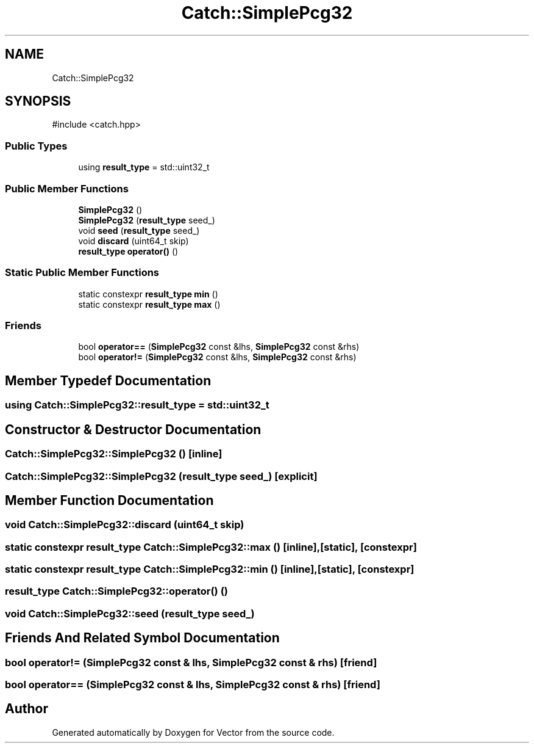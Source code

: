 .TH "Catch::SimplePcg32" 3 "Version v3.0" "Vector" \" -*- nroff -*-
.ad l
.nh
.SH NAME
Catch::SimplePcg32
.SH SYNOPSIS
.br
.PP
.PP
\fR#include <catch\&.hpp>\fP
.SS "Public Types"

.in +1c
.ti -1c
.RI "using \fBresult_type\fP = std::uint32_t"
.br
.in -1c
.SS "Public Member Functions"

.in +1c
.ti -1c
.RI "\fBSimplePcg32\fP ()"
.br
.ti -1c
.RI "\fBSimplePcg32\fP (\fBresult_type\fP seed_)"
.br
.ti -1c
.RI "void \fBseed\fP (\fBresult_type\fP seed_)"
.br
.ti -1c
.RI "void \fBdiscard\fP (uint64_t skip)"
.br
.ti -1c
.RI "\fBresult_type\fP \fBoperator()\fP ()"
.br
.in -1c
.SS "Static Public Member Functions"

.in +1c
.ti -1c
.RI "static constexpr \fBresult_type\fP \fBmin\fP ()"
.br
.ti -1c
.RI "static constexpr \fBresult_type\fP \fBmax\fP ()"
.br
.in -1c
.SS "Friends"

.in +1c
.ti -1c
.RI "bool \fBoperator==\fP (\fBSimplePcg32\fP const &lhs, \fBSimplePcg32\fP const &rhs)"
.br
.ti -1c
.RI "bool \fBoperator!=\fP (\fBSimplePcg32\fP const &lhs, \fBSimplePcg32\fP const &rhs)"
.br
.in -1c
.SH "Member Typedef Documentation"
.PP 
.SS "using \fBCatch::SimplePcg32::result_type\fP = std::uint32_t"

.SH "Constructor & Destructor Documentation"
.PP 
.SS "Catch::SimplePcg32::SimplePcg32 ()\fR [inline]\fP"

.SS "Catch::SimplePcg32::SimplePcg32 (\fBresult_type\fP seed_)\fR [explicit]\fP"

.SH "Member Function Documentation"
.PP 
.SS "void Catch::SimplePcg32::discard (uint64_t skip)"

.SS "static constexpr \fBresult_type\fP Catch::SimplePcg32::max ()\fR [inline]\fP, \fR [static]\fP, \fR [constexpr]\fP"

.SS "static constexpr \fBresult_type\fP Catch::SimplePcg32::min ()\fR [inline]\fP, \fR [static]\fP, \fR [constexpr]\fP"

.SS "\fBresult_type\fP Catch::SimplePcg32::operator() ()"

.SS "void Catch::SimplePcg32::seed (\fBresult_type\fP seed_)"

.SH "Friends And Related Symbol Documentation"
.PP 
.SS "bool operator!= (\fBSimplePcg32\fP const & lhs, \fBSimplePcg32\fP const & rhs)\fR [friend]\fP"

.SS "bool operator== (\fBSimplePcg32\fP const & lhs, \fBSimplePcg32\fP const & rhs)\fR [friend]\fP"


.SH "Author"
.PP 
Generated automatically by Doxygen for Vector from the source code\&.

